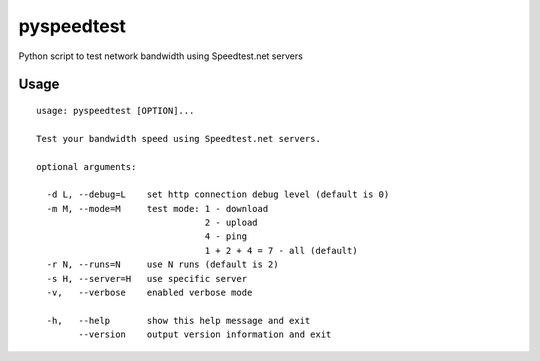 pyspeedtest
===========

Python script to test network bandwidth using Speedtest.net servers

Usage
-----

::

    usage: pyspeedtest [OPTION]...

    Test your bandwidth speed using Speedtest.net servers.

    optional arguments:

      -d L, --debug=L    set http connection debug level (default is 0)
      -m M, --mode=M     test mode: 1 - download
                                    2 - upload
                                    4 - ping
                                    1 + 2 + 4 = 7 - all (default)
      -r N, --runs=N     use N runs (default is 2)
      -s H, --server=H   use specific server
      -v,   --verbose    enabled verbose mode

      -h,   --help       show this help message and exit
            --version    output version information and exit
